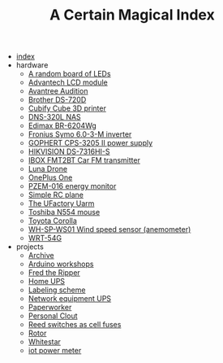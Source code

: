 #+TITLE: A Certain Magical Index

- [[file:index.org][index]]
- hardware
  - [[file:hardware/random-led-board.org][A random board of LEDs]]
  - [[file:hardware/advantech-lcd-module.org][Advantech LCD module]]
  - [[file:hardware/avantree-audition.org][Avantree Audition]]
  - [[file:hardware/brother-ds-720d.org][Brother DS-720D]]
  - [[file:hardware/cubify-cube3d.org][Cubify Cube 3D printer]]
  - [[file:hardware/dns-320l.org][DNS-320L NAS]]
  - [[file:hardware/edimax-br-6204wg.org][Edimax BR-6204Wg]]
  - [[file:hardware/fronius-symo-6.0-3-M.org][Fronius Symo 6.0-3-M inverter]]
  - [[file:hardware/gophert-cps-3205-II.org][GOPHERT CPS-3205 II power supply]]
  - [[file:hardware/hikvision-ds-7316hi-s.org][HIKVISION DS-7316HI-S]]
  - [[file:hardware/ibox-fmt2bt.org][IBOX FMT2BT Car FM transmitter]]
  - [[file:hardware/lunadrone.org][Luna Drone]]
  - [[file:hardware/oneplus-one.org][OnePlus One]]
  - [[file:hardware/pzem-016.org][PZEM-016 energy monitor]]
  - [[file:hardware/rc-plane.org][Simple RC plane]]
  - [[file:hardware/uarm.org][The UFactory Uarm]]
  - [[file:hardware/toshiba-n554.org][Toshiba N554 mouse]]
  - [[file:hardware/toyota-corolla.org][Toyota Corolla]]
  - [[file:hardware/wh-sp-ws01.org][WH-SP-WS01 Wind speed sensor (anemometer)]]
  - [[file:hardware/wrt-54g.org][WRT-54G]]
- projects
  - [[file:projects/archive.org][Archive]]
  - [[file:projects/arduino-workshop.org][Arduino workshops]]
  - [[file:projects/fred-the-ripper.org][Fred the Ripper]]
  - [[file:projects/homeups.org][Home UPS]]
  - [[file:projects/labeling.org][Labeling scheme]]
  - [[file:projects/comm-ups.org][Network equipment UPS]]
  - [[file:projects/paperworker.org][Paperworker]]
  - [[file:projects/personalclout.org][Personal Clout]]
  - [[file:projects/reed-fuse.org][Reed switches as cell fuses]]
  - [[file:projects/rotor.org][Rotor]]
  - [[file:projects/whitestar.org][Whitestar]]
  - [[file:projects/iot-power-meter.org][iot power meter]]